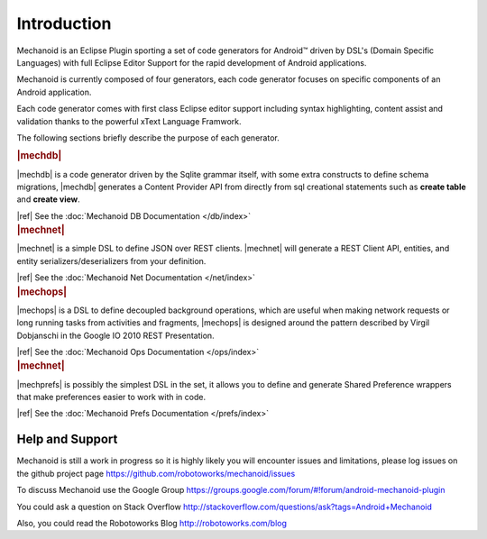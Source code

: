 Introduction
============
Mechanoid is an Eclipse Plugin sporting a set of code generators for Android™ 
driven by DSL's (Domain Specific Languages) with full Eclipse Editor Support 
for the rapid development of Android applications.

Mechanoid is currently composed of four generators, each code generator focuses
on specific components of an Android application.

Each code generator comes with first class Eclipse editor support including
syntax highlighting, content assist and validation thanks to the powerful 
xText Language Framwork.

The following sections briefly describe the purpose of each generator.

.. container:: row-fluid

   .. container:: span5 offset1
   
      .. rubric:: |mechdb|
      
      |mechdb| is a code generator driven by the Sqlite grammar itself, with some
      extra constructs to define schema migrations, |mechdb| generates a
      Content Provider API from directly from sql creational statements such 
      as **create table** and **create view**.
      
      |ref| See the :doc:`Mechanoid DB Documentation </db/index>`
   
   .. container:: span5

      .. rubric:: |mechnet|
      
      |mechnet| is a simple DSL to define JSON over REST clients. |mechnet| will
      generate a REST Client API, entities, and entity serializers/deserializers from 
      your definition.
      
      |ref| See the :doc:`Mechanoid Net Documentation </net/index>`

.. container:: row-fluid

   .. container:: span5 offset1
   
      .. rubric:: |mechops|
      
      |mechops| is a DSL to define decoupled background operations, which are useful
      when making network requests or long running tasks from activities and
      fragments, |mechops| is designed around the pattern described by 
      Virgil Dobjanschi in the Google IO 2010 REST Presentation.
      
      |ref| See the :doc:`Mechanoid Ops Documentation </ops/index>`

   .. container:: span5

      .. rubric:: |mechnet|
      
      |mechprefs| is possibly the simplest DSL in the set, it allows you to
      define and generate Shared Preference wrappers that make preferences
      easier to work with in code.
      
      |ref| See the :doc:`Mechanoid Prefs Documentation </prefs/index>`
      
Help and Support
----------------
Mechanoid is still a work in progress so it is highly likely you will encounter 
issues and limitations, please log issues on the github project page 
https://github.com/robotoworks/mechanoid/issues

To discuss Mechanoid use the Google Group 
https://groups.google.com/forum/#!forum/android-mechanoid-plugin

You could ask a question on Stack Overflow 
http://stackoverflow.com/questions/ask?tags=Android+Mechanoid

Also, you could read the Robotoworks Blog http://robotoworks.com/blog